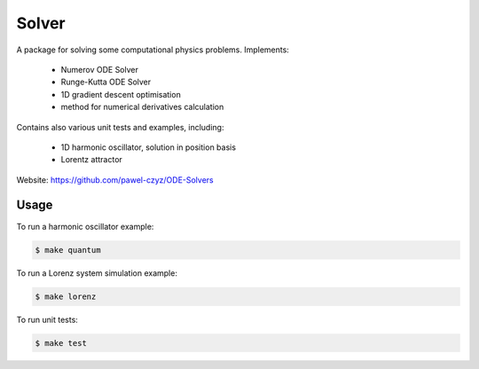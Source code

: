 ======
Solver
======

A package for solving some computational physics problems. Implements:

 - Numerov ODE Solver
 - Runge-Kutta ODE Solver
 - 1D gradient descent optimisation
 - method for numerical derivatives calculation

Contains also various unit tests and examples, including:

 - 1D harmonic oscillator, solution in position basis
 - Lorentz attractor

Website: https://github.com/pawel-czyz/ODE-Solvers

Usage
-----

To run a harmonic oscillator example:

.. code:: bash

    $ make quantum

To run a Lorenz system simulation example:

.. code:: bash

	$ make lorenz

To run unit tests:

.. code:: bash

    $ make test
